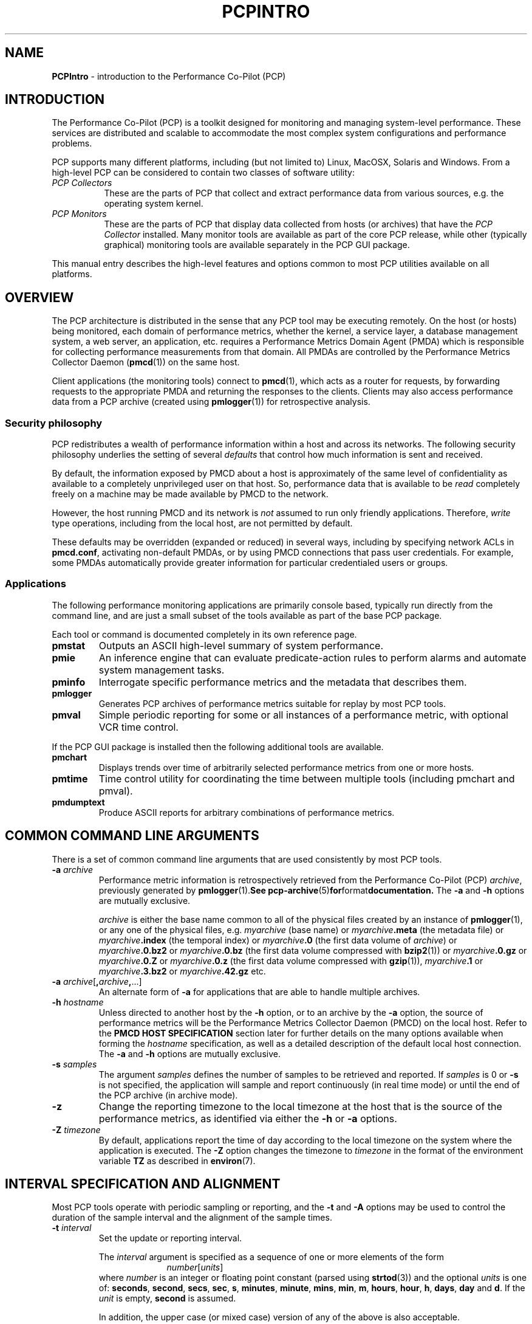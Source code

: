 '\"macro stdmacro
.\"
.\" Copyright (c) 2012-2014 Red Hat.
.\" Copyright (c) 2008 Aconex, Inc.  All Rights Reserved.
.\" Copyright (c) 2000 Silicon Graphics, Inc.  All Rights Reserved.
.\" 
.\" This program is free software; you can redistribute it and/or modify it
.\" under the terms of the GNU General Public License as published by the
.\" Free Software Foundation; either version 2 of the License, or (at your
.\" option) any later version.
.\" 
.\" This program is distributed in the hope that it will be useful, but
.\" WITHOUT ANY WARRANTY; without even the implied warranty of MERCHANTABILITY
.\" or FITNESS FOR A PARTICULAR PURPOSE.  See the GNU General Public License
.\" for more details.
.\" 
.\"
.TH PCPINTRO 1 "PCP" "Performance Co-Pilot"
.SH NAME
\f3PCPIntro\f1 \- introduction to the Performance Co-Pilot (PCP)
.SH INTRODUCTION
.de CW
.ie t \f(CW\\$1\f1\\$2
.el \fI\\$1\f1\\$2
..
The Performance Co-Pilot (PCP) is a toolkit designed for monitoring
and managing system-level performance.
These services are distributed and scalable 
to accommodate the most complex system configurations and performance 
problems.
.PP
PCP supports many different platforms, including (but not limited
to) Linux, MacOSX, Solaris and Windows.
From a high-level PCP can be considered to contain two classes of
software utility:
.IP "\fIPCP Collectors\fR" 8
These are the parts of PCP that collect and extract
performance data from various sources, e.g. the operating system kernel.
.IP "\fIPCP Monitors\fR" 8
These are the parts of PCP that display data collected from
hosts (or archives) that have the
.I "PCP Collector"
installed.
Many monitor tools are available as part of the core PCP release,
while other (typically graphical) monitoring tools are available
separately in the PCP GUI package.
.PP
This manual entry describes the high-level features and
options common to most PCP utilities available on all platforms.
.SH OVERVIEW
The PCP architecture is distributed in the 
sense that any PCP tool may be executing remotely.  On
the host (or hosts) being monitored, each domain of performance
metrics, whether the kernel, a service layer, a database management system, a web server, an application,  etc.
requires a Performance Metrics Domain Agent (PMDA)
which is responsible for collecting performance 
measurements from that domain.
All PMDAs
are controlled by the Performance Metrics Collector Daemon
.RB ( pmcd (1))
on the same host.
.PP
Client applications (the monitoring tools) connect to
.BR pmcd (1),
which
acts as a router for requests, by
forwarding requests to the appropriate
PMDA and returning the responses to the clients.
Clients may also access performance data from a PCP archive
(created using
.BR pmlogger (1))
for retrospective analysis.
.SS Security philosophy
PCP redistributes a wealth of performance information within
a host and across its networks.  The following security
philosophy underlies the setting of several
.I defaults
that control how much information is sent and received.
.PP
By default, the information exposed by PMCD about a host is
approximately of the same level of confidentiality as available
to a completely unprivileged user on that host.  So, performance
data that is available to be
.I read
completely freely on a machine may be made available by PMCD to
the network.
.PP
However, the host running PMCD and its network is
.I not
assumed to run only friendly applications.  Therefore,
.I write
type operations, including from the local host, are not
permitted by default.
.PP
These defaults may be overridden (expanded or reduced) in several
ways, including by specifying network ACLs in
.BR pmcd.conf ,
activating non-default PMDAs, or by using PMCD connections
that pass user credentials.  For example, some PMDAs automatically
provide greater information for particular credentialed users or groups.
.PP
.SS Applications
The following performance monitoring applications are primarily console
based, typically run directly from the command line, and are just a
small subset of the tools available as part of the base PCP package.
.PP
Each tool or command is documented completely in its own reference page.
.TP
.B pmstat
Outputs an ASCII high-level summary of system performance.
.TP
.B pmie
An inference engine that can evaluate predicate-action rules to perform
alarms and automate system management tasks.
.TP
.B pminfo
Interrogate specific performance metrics and the metadata that
describes them.
.TP
.B pmlogger
Generates PCP
archives of performance metrics suitable for replay by most
PCP tools.
.TP
.B pmval
Simple periodic reporting for some or all instances of a performance
metric, with optional VCR time control.
.PP
If the PCP GUI package is installed then
the following additional tools are available.
.TP
.B pmchart
Displays trends over time of arbitrarily selected performance metrics from
one or more hosts.
.TP
.B pmtime
Time control utility for coordinating the time between multiple tools
(including pmchart and pmval).
.TP
.B pmdumptext
Produce ASCII reports for arbitrary combinations of performance
metrics.
.SH COMMON COMMAND LINE ARGUMENTS
There is a set of common command line arguments that are used consistently
by most PCP tools.
.TP
.BI "\-a " archive
Performance metric information is retrospectively retrieved 
from the Performance Co-Pilot (PCP)
.IR archive ,
previously generated by 
.BR pmlogger (1).  See
.BR pcp-archive (5) for format documentation.
The
.B \-a
and
.B \-h
options are mutually exclusive.
.RS
.PP
.I archive
is either the base name common to all of the physical files created
by an instance of
.BR pmlogger (1),
or any one of the physical files, e.g.
.I myarchive
(base name) or
.IB myarchive .meta
(the metadata file) or
.IB myarchive .index
(the temporal index) or
.IB myarchive .0
(the first data volume of
.IR archive )
or
.IB myarchive .0.bz2
or
.IB myarchive .0.bz
(the first data volume compressed with
.BR bzip2 (1))
or
.IB myarchive .0.gz
or
.IB myarchive .0.Z
or
.IB myarchive .0.z
(the first data volume compressed with
.BR gzip (1)),
.IB myarchive .1
or
.IB myarchive .3.bz2
or
.IB myarchive .42.gz
etc.
.RE
.TP
.BI "\-a " archive\f1[ , archive , \f1...]
An alternate form of
.B \-a
for applications that are able to handle multiple
archives.
.TP
.BI "\-h " hostname
Unless directed to another host by the
.B \-h
option,
or to an archive by the
.B \-a
option,
the source of performance metrics will be
the Performance Metrics Collector Daemon (PMCD)
on the local host.
Refer to the
.B "PMCD HOST SPECIFICATION"
section later for further details on the many
options available when forming the
.I hostname
specification, as well as a detailed description of
the default local host connection.
The
.B \-a
and
.B \-h
options are mutually exclusive.
.TP
.BI "\-s " samples
The argument
.I samples
defines the number of samples to be retrieved and reported.
If
.I samples
is 0 or
.B \-s
is not specified, the application
will sample and report continuously (in real time mode) or until the end
of the PCP archive (in archive mode).
.TP
.B \-z
Change the reporting timezone to the local timezone at the
host that is the source of the performance metrics, as identified via
either the
.B \-h
or
.B \-a
options.
.TP
.BI "\-Z " timezone
By default, applications
report the time of day according to the local timezone on the
system where
the application is executed.
The
.B \-Z
option changes the timezone to
.I timezone
in the format of the environment variable
.B TZ
as described in
.BR environ (7).
.SH INTERVAL SPECIFICATION AND ALIGNMENT
Most PCP tools operate with periodic sampling or
reporting, and the
.B \-t
and
.B \-A
options may be used to control the duration of the sample interval
and the alignment of the sample times.
.TP
.BI "\-t " interval
.RS
Set the update or reporting interval.
.PP
The
.I interval
argument
is specified as a sequence of one or more elements of the form
.nf
.in +1.0i
\f2number\f1[\f2units\f1]
.in
.fi
where \f2number\f1 is an integer or floating point constant (parsed using
.BR strtod (3))
and the optional \f2units\f1 is one of:
.BR seconds ,
.BR second ,
.BR secs ,
.BR sec ,
.BR s ,
.BR minutes ,
.BR minute ,
.BR mins ,
.BR min ,
.BR m ,
.BR hours ,
.BR hour ,
.BR h ,
.BR days ,
.B day
and
.BR d .
If the
.I unit
is empty,
.B second
is assumed.
.PP
In addition, the upper case (or mixed case) version of any of the
above is also acceptable.
.PP
Spaces anywhere in the
.I interval
are ignored, so
.BR "4 days 6 hours 30 minutes" ,
.BR "4day6hour30min" ,
.B "4d6h30m"
and
.B "4d6.5h"
are all equivalent.
.PP
Multiple specifications are additive, e.g. ``\fB1hour 15mins 30secs\fR''
is interpreted as 3600+900+30 seconds.
.RE
.TP
.BI "\-A " align
.RS
By default samples are not necessarily aligned on
any natural unit of time.  The
.B \-A
option may be used to force the initial sample to be aligned on the
boundary of a natural time unit.
For example
.BR "\-A 1sec" ,
.B "\-A 30min"
and
.B "-A 1hour"
specify alignment on whole seconds, half and whole hours respectively.
.PP
The
.I align
argument follows the syntax for an
.I interval
argument described above for the
.B \-t
option.
.PP
Note that alignment occurs by advancing the time as required, and that
.B \-A
acts as a modifier to advance both the start of the time window
(see the next section)
and the origin time (if the
.B \-O
option is specified).
.RE
.SH TIME WINDOW SPECIFICATION
Many PCP tools are designed to operate in some time window of interest,
e.g. to define a termination time for real-time monitoring or to
define a start and end time within a PCP archive log.
.PP
In the absence of the
.B \-O
and
.B \-A
options to specify an initial sample time origin
and time alignment (see above), the PCP application
will retrieve the first sample at the start of the time window.
.PP
The following options may be used to specify a time window of interest.
.TP
.BI "\-S " starttime
.RS
By default the time window commences immediately in real-time mode,
or coincides with time at the start of the PCP archive log
in archive mode.
The
.B \-S
option may be used to specify a later time
for the start of the time window.
.P
The
.I starttime
parameter may be given in one of
three forms (\c
.I interval
is the same as for the
.B \-t
option as described above,
.I datetime
is described below):
.TP
\f2interval\f1
To specify an offset from the current time (in real-time mode) or
the beginning of a PCP archive (in archive mode) simply specify the
interval of time as the argument.  For example
.B "\-S 30min"
will set the start of the time window to be exactly 30 minutes from now in
real-time mode, or
exactly 30 minutes from
the start of a PCP archive.
.TP
\-\f2interval\f1
To specify an offset from the end of a PCP archive log, prefix the
\f2interval\f1 argument with a minus sign.  In this case, the
start of the time window precedes
the time at the end of archive by the given interval.
For example
.B "\-S \-1hour"
will set the start of the time window to be exactly one hour before the
time of the last sample in a PCP archive log.
.TP
@\f2datetime\f1
To specify the calendar date and time (local time in the reporting timezone)
for the start of the time window, use the datetime
syntax preceded by an at sign.  Refer to the datetime description below
for detailed information.
.RE
.TP
.BI "\-T " endtime
.RS
By default the end of the time window is unbounded
(in real-time mode) or aligned with the time at the end of a PCP archive
log (in archive mode).
The
.B \-T
option may be used to specify an earlier time for
the end of the time window.
.PP
The
.I endtime
parameter may be given in one of
three forms (\c
.I interval
is the same as for the
.B \-t
option as described above,
.I datetime
is described below):
.TP
\f2interval\f1
To specify an offset from the start of the time window
simply use the interval of time as the argument.  For example
.B "\-T 2h30m"
will set the end of the time window to be 2 hours and 30 minutes after
the start of the time window.
.TP
\-\f2interval\f1
To specify an offset back from the time at the end of a PCP archive log,
prefix the \f2interval\f1 argument with a minus sign.  For example
.B "\-T \-90m"
will set the end of the time window to be 90 minutes before the time of
the last sample in a PCP archive log.
.TP
@\f2datetime\f1
To specify the calendar date and time (local time in the reporting timezone)
for the end of the time window, use the datetime
syntax preceded by an at sign.  Refer to the datetime description below
for detailed information.
.RE
.TP
.BI "\-O " origin
.RS
By default samples are fetched from the start of the
time window (see description of
.B \-S
option) to the end of the time window (see description of
.B \-T
option).
The
.B \-O
option allows the specification of an origin within the time window
to be used as the initial sample time.  This
is useful for interactive use of a PCP tool with the
.BR pmtime (1)
VCR replay facility.
.PP
The \f2origin\f1 argument accepted by
.B \-O
conforms to the same syntax and semantics as the
.I starttime
argument for the
.B \-T
option.
.PP
For example
.B "\-O -0"
specifies that the initial position should be at the end of the
time window; this is most useful when wishing to replay ``backwards''
within the time window.
.RE
.PP
The \f2datetime\f1 argument for the
.BR \-O ,
.B \-S
and
.B \-T
options consists of: 
.br
.ti +1i
.B "date time zone day relative"
.br
A date can be one of:
YY-MM-DD, MM/DD/YY, DD Month YYYY, or Month DD YYYY.
A time can be one of: HH:MM:SS, HH:MM.  HH:MM can use either the
12 hour (via an am or pm suffix) or 24 hour convention.
A day of the
week can be a spelled out day of the week, optionally preceded by an
ordinal number such as second tuesday.  A zone is a time zone value as
specified by the
.B tzselect(1)
command.  A relative time can be a time
unit that is: preceded by a cardinal number such as 1 year or 2 months,
preceded by one of the time words this or last, or succeeded by the time word ago.
A relative time can also be one of the time words: yesterday, today, tomorrow, now.
Examples of datetime strings are: 
.BR "1996-03-04 13:07:47 EST Mon" ,
.BR "1996-03-05 14:07:47 EST -1hour" ,
.BR "Mon Mar  4 13:07:47 1996" ,
.BR "Mar 4 1996" ,
.BR "Mar 4" , 
.BR "Mar" , 
.B "13:07:50" 
or
.BR "13:08" .
.PP
For any missing low order fields, the default value of
0 is assumed for hours, minutes and seconds, 1 for day of the month and Jan for months.
Hence, the following are equivalent:
.B "\-S '@ Mar 1996'"
and
.BR "\-S '@ Mar 1 00:00:00 1996'" .
.PP
If any high order fields are missing, they are filled in by
starting with the
year, month and day from the current time (real-time mode) or
the time at the beginning of the PCP archive log (archive mode)
and advancing the
time until it matches the fields that are specified.
So, for example if the time window starts by default at
``Mon Mar 4 13:07:47 1996'',
then
.B "\-S @13:10"
corresponds to 13:10:00 on Mon Mar 4, 1996,
while
.B "\-S @10:00"
corresponds to 10:00:00 on Tue Mar 5, 1996 (note this is the
following day).
.PP
For greater precision than afforded by
.BR datetime (3),
the seconds component may be a floating point number.
.SH "PERFORMANCE METRICS \- NAMES AND IDENTIFIERS"
The number of performance metric names supported by PCP on most
platforms ranges from many hundreds to several thousand.
The PCP libraries and applications use an internal
identification scheme that unambiguously associates a single
integer with each known performance metric.
This integer is known as the Performance Metric Identifier, or PMID.
Although not a requirement,
PMIDs tend to have global consistency across
all systems, so a particular performance metric usually has the same
PMID.
.PP
For all users and most applications, direct use of the PMIDs would be inappropriate
(e.g. this would limit the range of accessible metrics, make the code
hard to maintain, force the user interface to be particularly baroque,
etc.).
Hence a Performance Metrics Name Space (PMNS)
is used to provide external names and
a hierarchic classification for performance metrics.
A PMNS is
represented as a tree, with each node having a label, a pointer to
either a PMID (for leaf nodes) or a set of descendent
nodes in the PMNS (for non-leaf nodes).
.PP
A node label must begin with
an alphabetic character, followed by zero or more characters drawn
from the alphabetics, the digits and character \`_\' (underscore).
For alphabetic characters in a node label, upper and
lower case are distinguished.
.PP
By convention, the name of a performance metric is constructed by
concatenation of the node labels on a path through the PMNS from the
root node to a leaf node, with a ``.'' as a separator.
The root node in
the PMNS is unlabeled, so all names begin with the label associated
with one of the descendent nodes below the root node of the PMNS, e.g. \c
.CW "kernel.percpu.syscall".
Typically (although this is not a requirement)
there would be at most one name for each PMID in a PMNS.
For example
.CW kernel.all.cpu.idle
and
.CW disk.dev.read
are the unique names for two distinct performance
metrics, each with a unique PMID.
.PP
Groups of related PMIDs may be named
by naming a non-leaf node in the PMNS tree, e.g. \c
.CW disk .
.PP
The default local PMNS used by
.B pmcd
is located at
.B $PCP_VAR_DIR/pmns/root
however the environment
variable
.B PMNS_DEFAULT
may be set to the full pathname of a different PMNS which will
then be used as the default local PMNS.
.PP
Most applications do not use the local PMNS directly,
but rather import parts of the PMNS as required from the
same place that performance metrics are fetched, i.e. from
.BR pmcd (1)
for live monitoring or from a PCP archive for retrospective
monitoring.
.PP
To explore the PMNS
use
.BR pminfo (1),
or if the PCP GUI package is installed the New Chart and Metric Search
windows within
.BR pmchart (1).
.SH PERFORMANCE METRIC SPECIFICATIONS
In configuration files and (to a lesser extent) command line options,
metric specifications adhere to the following syntax rules.
.PP
If the source of performance metrics is real-time from
.BR pmcd (1)
then the accepted
syntax is
.br
.ti +1i
\fIhost\fB:\fImetric\fB[\fIinstance1\fB,\fIinstance2\fB,\fR...\fB]\fR
.PP
If the source of performance metrics is a PCP archive log then the
accepted syntax
is
.br
.ti +1i
\fIarchive\fB/\fImetric\fB[\fIinstance1\fB,\fIinstance2\fB,\fR...\fB]\fR
.PP
The
.IB host :\fR,
.IB archive /
and
\fB[\fIinstance1\fB,\fIinstance2\fB,\fR...\fB]\fR
components are all optional.
.PP
The
.B ,
delimiter in the list of instance names
may be replaced by white space.
.PP
Special characters in
.I instance
names may be escaped by surrounding the name in double quotes or preceding
the character with a backslash.
.PP
White space is ignored everywhere except within a quoted
.I instance
name.
.PP
An empty
.I instance
is silently ignored, and in particular
``\fB[]\fR'' is the same as no
.IR instance ,
while ``\fB[one,,,two]\fR'' is parsed as specifying just
the two instances ``\fBone\fP'' and ``\fBtwo\fP''.
.PP
As a special case, if the
.B host
is the single character ``@'' then this refers to a 
.B PM_CONTEXT_LOCAL
source, see
.BR pmNewContext (3).
.SH SECURE PMCD CONNECTIONS
Since PCP version 3.6.11, a monitor can explicitly request
a secure connection to a collector host running
.BR pmcd (1)
or
.BR pmproxy (1)
using the PM_CTXFLAG_SECURE context flag.
If the PCP Collector host supports this feature - refer to the
pmcd.feature.secure metric for confirmation of this - a TLS/SSL
(Transport Layer Security or Secure Sockets Layer) connection
can be established which uses public key cryptography and related
techniques.
These features aim to prevent eavesdropping and data tampering
from a malicious third party, as well as providing server-side
authentication (confident identification of a server by a client)
which can be used to guard against man-in-the-middle attacks.
.PP
A secure
.B pmcd
connection requires use of certificate-based authentication.
The security features offered by
.B pmcd
and
.B pmproxy
are implemented using the Network Security Services (NSS) APIs and
utilities.
The NSS
.BR certutil
tool can be used to create certificates suitable for establishing
trust between PCP monitor and collector hosts.
.PP
A complete description is beyond the scope of this document, refer
to the
.BR "PCP ENVIRONMENT" ,
.B "FILES"
and
.B "SEE ALSO"
sections for detailed information.
This includes links to tutorials on the steps involved in setting up the
available security features.
.SH PMCD HOST SPECIFICATION
In the absence of an explicit host name specification, most tools
will default to the local host in live update mode.
In PCP releases since 3.8.4 onward, this results in an efficient
local protocol being selected \- typically a Unix domain socket.
If this option is used (which can also be explicitly requested
via the
.I unix:
host specification described below), it is important to note that all
connections will be automatically authenticated. In other words, the
credentials of the user invoking a client tool will automatically be
made available to
.BR pmcd (1)
and all of its PMDAs, on the users behalf, such that results can be
customized to the privilege levels of individual users.
.PP
Names of remote hosts running the
.BR pmcd (1)
daemon can of course also be provided to request a remote host be used.
The most basic form of 
.B pmcd
host specification is a simple host name, possibly including the
domain name if necessary.
However, this can be extended in a number of ways to further refine
attributes of the connection made to
.BR pmcd .
.PP
The
.B pmcd
port number and also optional
.BR pmproxy (1)
hostname and its port number, can be given as part of the host
specification, since PCP version 3.0.
These supersede (and override) the old-style PMCD_PORT, PMPROXY_HOST
and PMPROXY_PORT environment variables.
.PP
The following are valid hostname specifications that specify connections to
.B pmcd
on host
.I nas1.servers.com
with/without a list of ports, with/without a
.BR pmproxy (1)
connection through a firewall, and with IPv6 and IPv4 addresses as shown.
.PP
.in +0.5i
.nf
.ft CW
$ pcp \-h nas1.servers.com:44321,4321@firewall.servers.com:44322
$ pcp \-h nas1.servers.com:44321@firewall.servers.com:44322
$ pcp \-h nas1.servers.com:44321@firewall.servers.com
$ pcp \-h nas1.servers.com@firewall.servers.com
$ pcp \-h nas1.servers.com:44321
$ pcp \-h [fe80::2ad2:44ff:fe88:e4f1%p2p1]
$ pcp \-h 192.168.0.103
.ft R
.fi
.in
.PP
In addition, ``connection attributes'' can also be specified.
These include username, password (can be given interactively
and may depend on the authentication mechanism employed),
whether to target a specific running container, whether to use
secure (encrypted) or native (naked) protocol, and so on.
The previous examples all default to native protocol, and use
no authentication.
This can be altered, as in the following examples.
.PP
.in +0.5i
.nf
.ft CW
$ pcp \-h pcps://app2.servers.com?container=cae8e6edc0d5
$ pcp \-h pcps://nas1.servers.com:44321?username=tanya&method=gssapi
$ pcp \-h pcps://nas2.servers.com@firewalls.r.us?method=plain
$ pcp \-h pcp://nas3.servers.com
$ pcp \-h 192.168.0.103?container=cae8e6edc0d5,method=digest-md5
$ pcp \-h unix:
$ pcp \-h local:
.ft R
.fi
.in
.PP
The choice of authentication method, and other resulting parameters like
username, optionally password, etc, depends on the SASL2 configuration
used by each (remote)
.BR pmcd .
Tutorials are available specifying various aspects of configuring the
authentication module(s) used, these fine details are outside the scope
of this document.
.PP
In all situations, host names can be used interchangeably with IPv4 or IPv6
addressing (directly), as shown above.  In the case of an IPv6 address, the
full address must be enclosed by square brackets and the scope (interface)
must also be specified.
.PP
The final
.I local:
example above is now the default for most tools.
This connection is an automatically authenticated local host connection
on all platforms that support Unix domain sockets.  No password is required
and authentication is automatic.  This is also the most efficient (lowest
overhead) communication channel available.
.PP
The difference between
.I unix:
and
.I local:
is that the former is a strict Unix domain socket specification (connection
fails if it cannot connect that way),
whereas the latter has a more forgiving fallback to using
.I localhost
(i.e. a regular Inet socket connection is used when Unix domain socket
connections are unavailable).
.SH ENVIRONMENT
In addition to the PCP run-time environment and configuration variables
described in the 
.B "PCP ENVIRONMENT"
section below,
the following environment variables apply to all installations.
.TP
.B PCP_CONSOLE
When set, this changes the default console from
.I /dev/tty
(on Unix)
or
.I CON:
(on Windows)
to be the specified console.
The special value of
.I none
can be used to indicate no console is available for use.
This is used in places where console-based tools need to interact
with the user, and in particular is used when authentication is
being performed.
.TP
.B PCP_DEBUG
When set, this variable provides an alternate way to initialize
the value used to control diagnostic and debug output (the default
value is 0 to suppress this output).
The value for
.B $PCP_DEBUG
should be a decimal integer, see
.BR pmdbg (1)
for a description of the supported values.
.TP
.B PCP_DERIVED_CONFIG
When set, this variable defines a colon separated list of
files and/or directories (the syntax is the same as for the
.B $PATH
variable for
.BR sh (1)).
The components are expanded into a list of files as follows: 
if a component of
.B $PCP_DERIVED_CONFIG
is a file, then that file is added to the list, else if a component
is a directory then recursive descent is used to enumerate all
files below that directory and these are added to the list.
.RS
.PP
Each file in the resulting list is assumed to 
contain
definitions of derived metrics as per the syntax described in
.BR pmLoadDerivedConfig (3),
and these are loaded in order.
.PP
Derived metrics may be used to extend the available metrics with
new (derived) metrics using simple arithmetic expressions.
.PP
If 
.B PCP_DERIVED_CONFIG
is set, the derived metric definitions are processed automatically
as each new source of performance metrics is established (i.e. each
time a
.BR pmNewContext (3)
is called) or when requests are made against the PMNS.
.PP
Any component in the
.B $PCP_DERIVED_CONFIG
list or the expanded list of files that is not a file, or is not a directory
or is not accessible (due to permissions or a bad symbolic link) will
be silently ignored.
.RE
.TP
.B PCP_SECURE_SOCKETS
When set, this variable forces any monitor tool connections to be
established using the certificate-based secure sockets feature.
If the connections cannot be established securely, they will fail.
.TP
.B PCP_SECURE_DB_METHOD
With secure socket connections, the certificate and key database is
stored using the
.B sql:
method by default.  Use
.B PCP_SECURE_DB_METHOD
to override the default, most usually setting the value to the empty
string (for the older database methods).
.TP
.B PCP_STDERR
Many PCP tools support the environment variable
.BR PCP_STDERR ,
which can be used to
control where error messages are sent.
When unset, the default behavior is that
``usage'' messages and option parsing errors are
reported on standard error, other messages after
initial startup are sent to the default destination for the tool,
i.e. standard error for ASCII tools, or a dialog for GUI tools.
.RS
.PP
If
.B PCP_STDERR
is set to the literal value
.B DISPLAY
then all messages will be displayed in a dialog.
This is used for any tools launched from the a Desktop environment.
.PP
If
.B PCP_STDERR
is set to any other value, the value is assumed to
be a filename, and all messages will be written there.
.RE
.TP
.B PMCD_CONNECT_TIMEOUT
When attempting to connect to a remote
.BR pmcd (1)
on a machine that is booting,
the connection attempt
could potentially block for a long time until the remote machine
finishes its initialization.
Most PCP applications and some of the PCP library routines
will abort and return an error if the connection has not been established after
some specified interval has elapsed.  The default interval is 5
seconds.  This may be modified by setting
.B PMCD_CONNECT_TIMEOUT
in the environment to a real number of seconds for the
desired timeout.
This is most useful in cases where the remote host is at
the end of a slow network, requiring longer latencies to
establish the connection correctly.
.TP
.B PMCD_RECONNECT_TIMEOUT
When a monitor or client application loses a connection to a
.BR pmcd (1),
the connection may be re-established by calling
a service routine in the PCP library.
However, attempts to reconnect are controlled by a back-off
strategy to avoid flooding the network with reconnection
requests.
By default, the back-off delays are 5, 10, 20, 40 and 80
seconds for consecutive reconnection requests from a client
(the last delay will be repeated for any further
attempts after the fifth).
Setting the environment variable
.B PMCD_RECONNECT_TIMEOUT
to a comma separated list of positive integers will re-define
the back-off delays, e.g. setting
.B PMCD_RECONNECT_TIMEOUT
to ``1,2'' will back-off for 1 second, then attempt another
connection request every 2 seconds thereafter.
.TP
.B PMCD_REQUEST_TIMEOUT
For monitor or client applications connected to
.BR pmcd (1),
there is a possibility of the application "hanging" on a request
for performance metrics or metadata or help text.
These delays may become severe if the system
running
.B pmcd
crashes, or the network connection is lost.  By setting the environment
variable
.B PMCD_REQUEST_TIMEOUT
to a number of seconds, requests to
.B pmcd
will timeout after this number of seconds.  The default behavior is
to be willing to wait 10 seconds for a response from every
.B pmcd
for all applications.
.TP
.B PMCD_WAIT_TIMEOUT
.br
When
.BR pmcd (1)
is started from
.B $PCP_RC_DIR/pcp
then the primary instance of
.BR pmlogger (1)
will be started if the configuration flag
.B pmlogger
is
.BR chkconfig (8)
enabled and
.B pmcd
is running and accepting connections.
.RS
.PP
The check on
.BR pmcd 's
readiness will wait up to
.B PMCD_WAIT_TIMEOUT
seconds.
If
.B pmcd
has a long startup time (such as on a very large
system), then 
.B PMCD_WAIT_TIMEOUT
can be set to provide a maximum wait longer than the default 60 seconds.
.RE
.TP
.B PMNS_DEFAULT
If set, then interpreted as the
full pathname to be used as the default local PMNS for
.BR pmLoadNameSpace (3).
Otherwise, the default local PMNS is located at
.B $PCP_VAR_DIR/pcp/pmns/root
for base PCP installations.
.TP
.B PCP_COUNTER_WRAP
Many of the performance metrics exported from PCP agents have the
semantics of
.I counter
meaning they are expected to be monotonically increasing.
Under some circumstances, one value of these metrics may smaller
than the previously fetched value.
This can happen when a counter of finite precision overflows, or
when the PCP agent has been reset or restarted, or when the
PCP agent is exporting values from some
underlying instrumentation that is subject to some asynchronous
discontinuity.

The environment variable
.B PCP_COUNTER_WRAP
may be set to indicate that all such cases of a decreasing ``counter''
should be treated
as a counter overflow, and hence the values are assumed to have
wrapped once in the interval between consecutive samples.
This ``wrapping'' behavior was the default in earlier PCP versions, but
by default has been disabled in PCP release from version 1.3 on.
.TP
.B PMDA_PATH
The
.B PMDA_PATH
environment variable
may be used to modify the search path used by
.BR pmcd (1)
and
.BR pmNewContext (3)
(for
.B PM_CONTEXT_LOCAL
contexts) when searching for a daemon or DSO PMDA.
The syntax follows that for
.B PATH
in
.BR sh (1),
i.e. a colon separated list of directories,
and the default search path is ``/var/pcp/lib:/usr/pcp/lib'',
(or ``/var/lib/pcp/lib'' on Linux, depending on the value
of the $PCP_VAR_DIR environment variable).
.TP
.B PMCD_PORT
The TPC/IP port(s) used by
.BR pmcd (1)
to create the socket for incoming connections and requests, was
historically 4321 and more recently the officially registered port
44321; in the current release,
.B both
port numbers are used by default as a transitional arrangement.
This may be over-ridden by setting
.B PMCD_PORT
to a different port number, or a comma-separated list of port numbers.
If a non-default port is used when
.B pmcd
is started, then
every monitoring application connecting to that
.B pmcd
must also have
.B PMCD_PORT
set in their environment before attempting a connection.
.PP
The following environment variables are relevant to installations
in which 
.BR pmlogger (1),
the PCP archive logger, is used.
.TP
.B PMLOGGER_PORT
The environment variable
.B PMLOGGER_PORT
may be used to change the base TCP/IP port number used by
.BR pmlogger (1)
to create the socket to which
.BR pmlc (1)
instances will try and connect.
The default base port number is 4330.
When used,
.B PMLOGGER_PORT
should be set in the environment before
.B pmlogger
is executed.
.TP
.B PMLOGGER_REQUEST_TIMEOUT
When
.BR pmlc (1)
connects to
.BR pmlogger (1),
there is a remote possibility of
.BR pmlc
\&"hanging" on a request
for information as a consequence of a failure of the network or
.BR pmlogger .
By setting the environment
variable
.B PMLOGGER_REQUEST_TIMEOUT
to a number of seconds, requests to
.B pmlogger
will timeout after this number of seconds.  The default behavior is
to be willing to wait forever for a response from each request to a
.BR pmlogger .
When used,
.B PMLOGGER_REQUEST_TIMEOUT
should be set in the environment before
.B pmlc
is executed.
.PP
If you have the PCP product installed, then the following
environment variables are relevant to the Performance Metrics
Domain Agents (PMDAs).
.TP
.B PMDA_LOCAL_PROC
Use this variable has been deprecated and it is now ignored.
If the ``proc'' PMDA is configured as a DSO for use with
.BR pmcd (1)
on the local host then all of the ``proc'' metrics will be
available to applications using a
.B PM_CONTEXT_LOCAL
context.
.RS
.PP
The previous behaviour was that
if this variable was set, then a context established with the
.I type
of
.B PM_CONTEXT_LOCAL
will have access to the ``proc'' PMDA to retrieve performance metrics
about individual processes.
.RE
.TP
.B PMDA_LOCAL_SAMPLE
Use this variable has been deprecated and it is now ignored.
If the ``sample'' PMDA is configured as a DSO for use with
.BR pmcd (1)
on the local host then all of the ``sample'' metrics will be
available to applications using a
.B PM_CONTEXT_LOCAL
context.
.RS
.PP
The previous behaviour was that
if this variable was set, then a context established with the
.I type
of
.B PM_CONTEXT_LOCAL
will have access to the ``sample'' PMDA if this optional PMDA has
been installed locally.
.RE
.TP
.B PMIECONF_PATH
If set,
.BR pmieconf (1)
will form its
.BR pmieconf (5)
specification (set of parameterized
.BR pmie (1)
rules) using all valid
.B pmieconf
files found below each subdirectory in this
colon-separated list of subdirectories.  If not set, the default is
.BR $PCP_VAR_DIR/config/pmieconf .
.SH FILES 
.PD 0
.TP 10
.B /etc/pcp.conf
Configuration file for the PCP runtime environment,
see
.BR pcp.conf (5).
.TP
.B /etc/pki/nssdb
Optionally contains a Network Security Services database with a
"PCP Collector" certificate providing trusted identification for
the collector host.
.TP
.B $HOME/.pcp
User-specific directories containing configuration files for
customisation of the various monitor tools, such as
.BR pmchart (1).
.TP
.B $HOME/.pki/nssdb
A shared Network Security Services (NSS) database directory
containing per-user certificates identifying known valid remote
.B pmcd
collector hosts.
The NSS
.B certutil
tool is one of several that can be used to maintain this database.
.TP
.B $PCP_RC_DIR/pcp
Script for starting and stopping
.BR pmcd (1).
.TP
.B $PCP_PMCDCONF_PATH
Control file for
.BR pmcd (1).
.TP
.B $PCP_PMCDOPTIONS_PATH
Command line options passed to
.BR pmcd (1)
when it is started from
.BR $PCP_RC_DIR/pcp .
All the command line option lines should start with a hyphen as
the first character.
This file can also contain environment variable settings of
the form "VARIABLE=value".
.TP
.B $PCP_BINADM_DIR
Location of PCP utilities for collecting and maintaining PCP archives, PMDA
help text, PMNS files etc.
.TP
.B $PCP_PMDAS_DIR
Parent directory of the installation directory for Dynamic Shared Object (DSO) PMDAs.
.TP
.B $PCP_RUN_DIR/pmcd.pid
If pmcd is running, this file contains an ascii decimal representation of its
process ID.
.TP
.B $PCP_LOG_DIR/pmcd
Default location of log files for
.BR pmcd (1),
current directory for running PMDAs.
Archives generated by
.BR pmlogger (1)
are generally below
.BR $PCP_LOG_DIR/pmlogger .
.TP
.B $PCP_LOG_DIR/pmcd/pmcd.log
Diagnostic and status log for the current running
.BR pmcd (1)
process.
The first place to look when there are problems associated
with
.BR pmcd .
.TP
.B $PCP_LOG_DIR/pmcd/pmcd.log.prev
Diagnostic and status log for the previous
.BR pmcd (1)
instance.
.TP
.B $PCP_LOG_DIR/NOTICES
Log of 
.BR pmcd (1)
and 
PMDA starts, stops, additions and removals.
.TP
.B $PCP_VAR_DIR/config
Contains directories of configuration files for several PCP tools.
.TP
.B $PCP_SYSCONF_DIR/pmcd/rc.local
Local script for controlling PCP boot, shutdown and restart actions.
.TP
.B $PCP_VAR_DIR/pmns
Directory containing the set of PMNS files for all installed PMDAs.
.TP
.B $PCP_VAR_DIR/pmns/root
The ASCII
.BR pmns (5)
exported by
.BR pmcd (1)
by default.  This PMNS is be the super set of all other PMNS files
installed in
.BR $PCP_VAR_DIR/pmns .
.PP
In addition, if the PCP product is installed the following
files and directories are relevant.
.TP
.B $PCP_LOG_DIR/NOTICES
In addition to the 
.BR pmcd (1)
and PMDA activity, may be used to log alarms and notices from
.BR pmie (1)
via
.BR pmpost (1).
.TP
.B $PCP_PMLOGGERCONTROL_PATH
Control file for
.BR pmlogger (1)
instances launched from
.B $PCP_RC_DIR/pcp
and/or managed by
.BR pmlogger_check (1)
and
.BR pmlogger_daily (1)
as part of a production PCP archive collection setup.
.PD
.SH "PCP ENVIRONMENT"
Environment variables with the prefix
.B PCP_
are used to parameterize the file and directory names
used by PCP.
On each installation, the file
.B /etc/pcp.conf
contains the local values for these variables.
The
.B $PCP_CONF
variable may be used to specify an alternative
configuration file,
as described in
.BR pcp.conf (5).
.SH SEE ALSO
.BR pmcd (1),
.BR pmie (1),
.BR pmie_daily (1),
.BR pminfo (1),
.BR pmlc (1),
.BR pmlogger (1),
.BR pmlogger_daily (1),
.BR pmrep (1),
.BR pmstat (1),
.BR pmval (1),
.BR pcp (1),
.BR pcp.conf (5),
.BR pcp.env (5),
.BR pmns (5)
and
.BR chkconfig (8).
.PP
If the PCP GUI package is installed, then the
following entries are also relevant:
.br
.BR pmchart (1),
.BR pmtime (1),
and
.BR pmdumptext (1).
.PP
If the secure sockets extensions have been enabled, then the
following references are also relevant:
.br
.I "http://www.pcp.io/documentation.html"
.br
.I "http://www.mozilla.org/projects/security/pki/nss/#documentation"
.br
.I "http://www.mozilla.org/projects/security/pki/nss/tools/certutil.html"
.PP
Also refer to the books 
.I "Performance Co-Pilot User's and Administrator's Guide"
and
.IR "Performance Co-Pilot Programmer's Guide"
which can be found at http://www.pcp.io/
